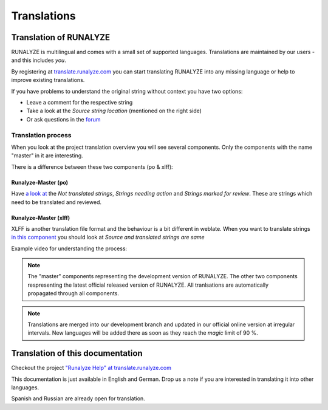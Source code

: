============
Translations
============

Translation of RUNALYZE
*************************

RUNALYZE is multilingual and comes with a small set of supported languages.
Translations are maintained by our users - and this includes *you*.

By registering at `translate.runalyze.com <http://translate.runalyze.com/>`_ you
can start translating RUNALYZE into any missing language or help to improve existing
translations.

If you have problems to understand the original string without context you have
two options:

* Leave a comment for the respective string
* Take a look at the *Source string location* (mentioned on the right side)
* Or ask questions in the `forum <https://forum.runalyze.com/viewforum.php?f=41>`_

Translation process
--------------------

When you look at the project translation overview you will see several components. Only the components with the name "master" in it are interesting.

There is a difference between these two components (po & xlff):

Runalyze-Master (po)
^^^^^^^^^^^^^^^^^^^^^
Have `a look at <https://translate.runalyze.com/projects/runalyze/runalyze-master-po/>`_ the *Not translated strings*, *Strings needing action* and *Strings marked for review*. These are strings which need to be translated and reviewed.

Runalyze-Master (xlff)
^^^^^^^^^^^^^^^^^^^^^
XLFF is another translation file format and the behaviour is a bit different in weblate. When you want to translate strings `in this component <https://translate.runalyze.com/projects/runalyze/runalyze-master-xlff/>`_ you should look at *Source and translated strings are same*

Example video for understanding the process:

.. raw:: html

    <iframe width="700" height="394" src="https://www.youtube.com/embed/8xI4Y83e2eg" frameborder="0" allowfullscreen></iframe>

.. note::
   The "master" components representing the development version of RUNALYZE. The other two components respresenting the latest official released version of RUNALYZE. All tranlsations are automatically propagated through all components.

.. note::
    Translations are merged into our development branch and updated in our
    official online version at irregular intervals. New languages will be added
    there as soon as they reach the *magic* limit of 90 %.

Translation of this documentation
**********************************

Checkout the project `"Runalyze Help" at translate.runalyze.com <https://translate.runalyze.com/projects/runalyze-help/>`_

This documentation is just available in English and German. Drop us a note if you are interested in translating it into other languages.

Spanish and Russian are already open for translation.
